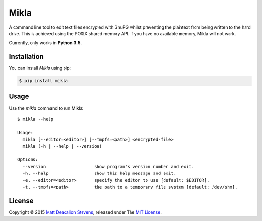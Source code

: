 =====
Mikla
=====

A command line tool to edit text files encrypted with GnuPG whilst preventing the plaintext from
being written to the hard drive. This is achieved using the POSIX shared memory API. If you have no
available memory, Mikla will not work.

Currently, only works in **Python 3.5**.

Installation
------------
You can install *Mikla* using pip:

.. code-block:: bash

    $ pip install mikla

Usage
-----
Use the `mikla` command to run Mikla::

    $ mikla --help

    Usage:
      mikla [--editor=<editor>] [--tmpfs=<path>] <encrypted-file>
      mikla (-h | --help | --version)

    Options:
      --version                   show program's version number and exit.
      -h, --help                  show this help message and exit.
      -e, --editor=<editor>       specify the editor to use [default: $EDITOR].
      -t, --tmpfs=<path>          the path to a temporary file system [default: /dev/shm].

License
-------
Copyright © 2015 `Matt Deacalion Stevens`_, released under The `MIT License`_.

.. _Matt Deacalion Stevens: http://dirtymonkey.co.uk
.. _MIT License: http://deacalion.mit-license.org



